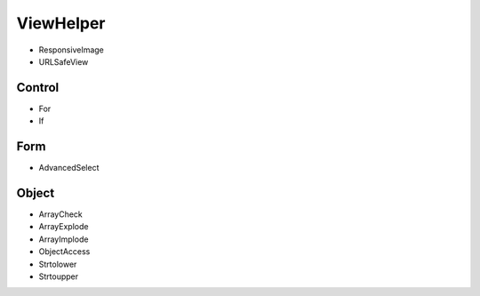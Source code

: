 ViewHelper
==========

* ResponsiveImage
* URLSafeView

Control
"""""""

* For
* If

Form
""""

* AdvancedSelect

Object
""""""

* ArrayCheck
* ArrayExplode
* ArrayImplode
* ObjectAccess
* Strtolower
* Strtoupper